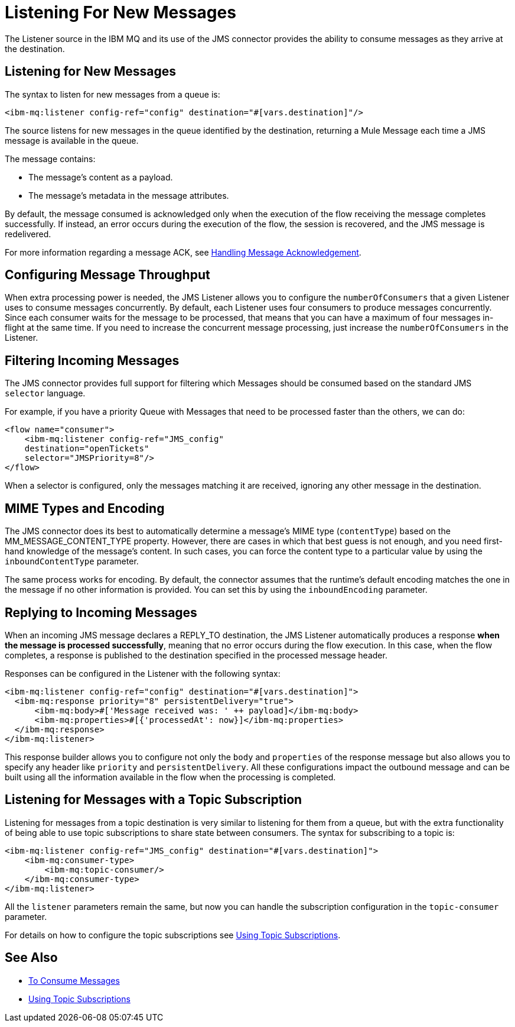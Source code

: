 = Listening For New Messages
:keywords: jms, ibm mq, mq, connector, consume, message, source, listener

The Listener source in the IBM MQ and its use of the JMS connector provides the ability to consume messages as
they arrive at the destination.

== Listening for New Messages

The syntax to listen for new messages from a queue is:

[source, xml]
----
<ibm-mq:listener config-ref="config" destination="#[vars.destination]"/>
----

The source listens for new messages in the queue identified by the destination, returning a Mule Message each time a JMS message is available in the queue.

The message contains:

* The message's content as a payload.
* The message's metadata in the message attributes.

By default, the message consumed is acknowledged only when the execution of
the flow receiving the message completes successfully.
If instead, an error occurs during the execution of the flow, the session is
recovered, and the JMS message is redelivered.

For more information regarding a message ACK, see link:ibm-mq-ack[Handling Message Acknowledgement].

== Configuring Message Throughput

When extra processing power is needed, the JMS Listener allows you to configure
the `numberOfConsumers` that a given Listener uses to consume messages concurrently.
By default, each Listener uses four consumers to produce messages
concurrently. Since each consumer waits for the message to be processed,
that means that you can have a maximum of four messages in-flight at the same time.
If you need to increase the concurrent message processing, just increase the
`numberOfConsumers` in the Listener.

== Filtering Incoming Messages

The JMS connector provides full support for filtering which Messages should be
consumed based on the standard JMS `selector` language.

For example, if you have a priority Queue with Messages that need to be processed
faster than the others, we can do:

[source, xml, linenums]
----
<flow name="consumer">
    <ibm-mq:listener config-ref="JMS_config" 
    destination="openTickets" 
    selector="JMSPriority=8"/>
</flow>
----

When a selector is configured, only the messages matching it are received,
ignoring any other message in the destination.

== MIME Types and Encoding

The JMS connector does its best to automatically determine a message’s MIME type (`contentType`)
based on the MM_MESSAGE_CONTENT_TYPE property. However, there are cases in
which that best guess is not enough, and you need first-hand knowledge of the
message’s content. In such cases, you can force the content type to a particular
value by using the `inboundContentType` parameter.

The same process works for encoding. By default, the connector assumes that
the runtime’s default encoding matches the one in the message if no other
information is provided. You can set this by using the `inboundEncoding` parameter.

== Replying to Incoming Messages

When an incoming JMS message declares a REPLY_TO destination, the JMS Listener
automatically produces a response *when the message is processed successfully*,
meaning that no error occurs during the flow execution.
In this case, when the flow completes, a response is published to the
destination specified in the processed message header.

Responses can be configured in the Listener with the following syntax:

[source, xml, linenums]
----
<ibm-mq:listener config-ref="config" destination="#[vars.destination]">
  <ibm-mq:response priority="8" persistentDelivery="true">
      <ibm-mq:body>#['Message received was: ' ++ payload]</ibm-mq:body>
      <ibm-mq:properties>#[{'processedAt': now}]</ibm-mq:properties>
  </ibm-mq:response>
</ibm-mq:listener>
----

This response builder allows you to configure not only the `body` and `properties`
of the response message but also allows you to specify any header like `priority` and `persistentDelivery`.
All these configurations impact the outbound message and can be built
using all the information available in the flow when the processing is completed.

== Listening for Messages with a Topic Subscription

Listening for messages from a topic destination is very similar to listening for
them from a queue, but with the extra functionality of being able to use topic
subscriptions to share state between consumers.
The syntax for subscribing to a topic is:

[source, xml, linenums]
----
<ibm-mq:listener config-ref="JMS_config" destination="#[vars.destination]">
    <ibm-mq:consumer-type>
        <ibm-mq:topic-consumer/>
    </ibm-mq:consumer-type>
</ibm-mq:listener>
----

All the `listener` parameters remain the same, but now you can handle the 
subscription configuration in the `topic-consumer` parameter.

For details on how to configure the topic subscriptions see link:ibm-mq-topic-subscription[Using Topic Subscriptions].

== See Also

* link:ibm-mq-consume[To Consume Messages]
* link:ibm-mq-topic-subscription[Using Topic Subscriptions]
